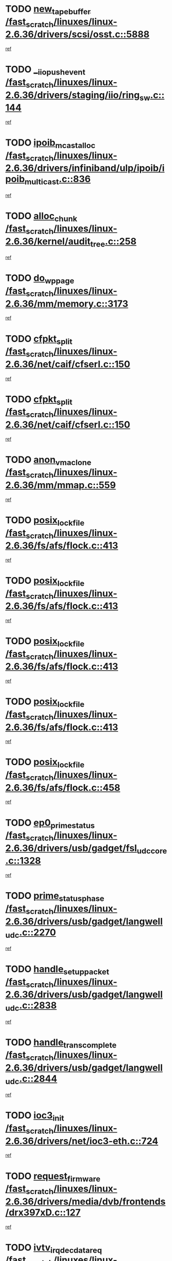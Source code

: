 * TODO [[view:/fast_scratch/linuxes/linux-2.6.36/drivers/scsi/osst.c::face=ovl-face1::linb=5888::colb=10::cole=25][new_tape_buffer /fast_scratch/linuxes/linux-2.6.36/drivers/scsi/osst.c::5888]]
[[view:/fast_scratch/linuxes/linux-2.6.36/drivers/scsi/osst.c::face=ovl-face2::linb=5851::colb=1::cole=11][ref]]
* TODO [[view:/fast_scratch/linuxes/linux-2.6.36/drivers/staging/iio/ring_sw.c::face=ovl-face1::linb=144::colb=8::cole=24][__iio_push_event /fast_scratch/linuxes/linux-2.6.36/drivers/staging/iio/ring_sw.c::144]]
[[view:/fast_scratch/linuxes/linux-2.6.36/drivers/staging/iio/ring_sw.c::face=ovl-face2::linb=142::colb=2::cole=11][ref]]
* TODO [[view:/fast_scratch/linuxes/linux-2.6.36/drivers/infiniband/ulp/ipoib/ipoib_multicast.c::face=ovl-face1::linb=836::colb=12::cole=29][ipoib_mcast_alloc /fast_scratch/linuxes/linux-2.6.36/drivers/infiniband/ulp/ipoib/ipoib_multicast.c::836]]
[[view:/fast_scratch/linuxes/linux-2.6.36/drivers/infiniband/ulp/ipoib/ipoib_multicast.c::face=ovl-face2::linb=799::colb=1::cole=10][ref]]
* TODO [[view:/fast_scratch/linuxes/linux-2.6.36/kernel/audit_tree.c::face=ovl-face1::linb=258::colb=7::cole=18][alloc_chunk /fast_scratch/linuxes/linux-2.6.36/kernel/audit_tree.c::258]]
[[view:/fast_scratch/linuxes/linux-2.6.36/kernel/audit_tree.c::face=ovl-face2::linb=235::colb=1::cole=10][ref]]
* TODO [[view:/fast_scratch/linuxes/linux-2.6.36/mm/memory.c::face=ovl-face1::linb=3173::colb=10::cole=20][do_wp_page /fast_scratch/linuxes/linux-2.6.36/mm/memory.c::3173]]
[[view:/fast_scratch/linuxes/linux-2.6.36/mm/memory.c::face=ovl-face2::linb=3168::colb=1::cole=10][ref]]
* TODO [[view:/fast_scratch/linuxes/linux-2.6.36/net/caif/cfserl.c::face=ovl-face1::linb=150::colb=14::cole=25][cfpkt_split /fast_scratch/linuxes/linux-2.6.36/net/caif/cfserl.c::150]]
[[view:/fast_scratch/linuxes/linux-2.6.36/net/caif/cfserl.c::face=ovl-face2::linb=65::colb=1::cole=10][ref]]
* TODO [[view:/fast_scratch/linuxes/linux-2.6.36/net/caif/cfserl.c::face=ovl-face1::linb=150::colb=14::cole=25][cfpkt_split /fast_scratch/linuxes/linux-2.6.36/net/caif/cfserl.c::150]]
[[view:/fast_scratch/linuxes/linux-2.6.36/net/caif/cfserl.c::face=ovl-face2::linb=157::colb=2::cole=11][ref]]
* TODO [[view:/fast_scratch/linuxes/linux-2.6.36/mm/mmap.c::face=ovl-face1::linb=559::colb=7::cole=21][anon_vma_clone /fast_scratch/linuxes/linux-2.6.36/mm/mmap.c::559]]
[[view:/fast_scratch/linuxes/linux-2.6.36/mm/mmap.c::face=ovl-face2::linb=569::colb=2::cole=11][ref]]
* TODO [[view:/fast_scratch/linuxes/linux-2.6.36/fs/afs/flock.c::face=ovl-face1::linb=413::colb=7::cole=22][posix_lock_file /fast_scratch/linuxes/linux-2.6.36/fs/afs/flock.c::413]]
[[view:/fast_scratch/linuxes/linux-2.6.36/fs/afs/flock.c::face=ovl-face2::linb=290::colb=1::cole=10][ref]]
* TODO [[view:/fast_scratch/linuxes/linux-2.6.36/fs/afs/flock.c::face=ovl-face1::linb=413::colb=7::cole=22][posix_lock_file /fast_scratch/linuxes/linux-2.6.36/fs/afs/flock.c::413]]
[[view:/fast_scratch/linuxes/linux-2.6.36/fs/afs/flock.c::face=ovl-face2::linb=359::colb=2::cole=11][ref]]
* TODO [[view:/fast_scratch/linuxes/linux-2.6.36/fs/afs/flock.c::face=ovl-face1::linb=413::colb=7::cole=22][posix_lock_file /fast_scratch/linuxes/linux-2.6.36/fs/afs/flock.c::413]]
[[view:/fast_scratch/linuxes/linux-2.6.36/fs/afs/flock.c::face=ovl-face2::linb=368::colb=1::cole=10][ref]]
* TODO [[view:/fast_scratch/linuxes/linux-2.6.36/fs/afs/flock.c::face=ovl-face1::linb=413::colb=7::cole=22][posix_lock_file /fast_scratch/linuxes/linux-2.6.36/fs/afs/flock.c::413]]
[[view:/fast_scratch/linuxes/linux-2.6.36/fs/afs/flock.c::face=ovl-face2::linb=398::colb=1::cole=10][ref]]
* TODO [[view:/fast_scratch/linuxes/linux-2.6.36/fs/afs/flock.c::face=ovl-face1::linb=458::colb=7::cole=22][posix_lock_file /fast_scratch/linuxes/linux-2.6.36/fs/afs/flock.c::458]]
[[view:/fast_scratch/linuxes/linux-2.6.36/fs/afs/flock.c::face=ovl-face2::linb=457::colb=1::cole=10][ref]]
* TODO [[view:/fast_scratch/linuxes/linux-2.6.36/drivers/usb/gadget/fsl_udc_core.c::face=ovl-face1::linb=1328::colb=7::cole=23][ep0_prime_status /fast_scratch/linuxes/linux-2.6.36/drivers/usb/gadget/fsl_udc_core.c::1328]]
[[view:/fast_scratch/linuxes/linux-2.6.36/drivers/usb/gadget/fsl_udc_core.c::face=ovl-face2::linb=1305::colb=3::cole=12][ref]]
* TODO [[view:/fast_scratch/linuxes/linux-2.6.36/drivers/usb/gadget/langwell_udc.c::face=ovl-face1::linb=2270::colb=7::cole=25][prime_status_phase /fast_scratch/linuxes/linux-2.6.36/drivers/usb/gadget/langwell_udc.c::2270]]
[[view:/fast_scratch/linuxes/linux-2.6.36/drivers/usb/gadget/langwell_udc.c::face=ovl-face2::linb=2245::colb=3::cole=12][ref]]
* TODO [[view:/fast_scratch/linuxes/linux-2.6.36/drivers/usb/gadget/langwell_udc.c::face=ovl-face1::linb=2838::colb=3::cole=22][handle_setup_packet /fast_scratch/linuxes/linux-2.6.36/drivers/usb/gadget/langwell_udc.c::2838]]
[[view:/fast_scratch/linuxes/linux-2.6.36/drivers/usb/gadget/langwell_udc.c::face=ovl-face2::linb=2800::colb=1::cole=10][ref]]
* TODO [[view:/fast_scratch/linuxes/linux-2.6.36/drivers/usb/gadget/langwell_udc.c::face=ovl-face1::linb=2844::colb=3::cole=24][handle_trans_complete /fast_scratch/linuxes/linux-2.6.36/drivers/usb/gadget/langwell_udc.c::2844]]
[[view:/fast_scratch/linuxes/linux-2.6.36/drivers/usb/gadget/langwell_udc.c::face=ovl-face2::linb=2800::colb=1::cole=10][ref]]
* TODO [[view:/fast_scratch/linuxes/linux-2.6.36/drivers/net/ioc3-eth.c::face=ovl-face1::linb=724::colb=1::cole=10][ioc3_init /fast_scratch/linuxes/linux-2.6.36/drivers/net/ioc3-eth.c::724]]
[[view:/fast_scratch/linuxes/linux-2.6.36/drivers/net/ioc3-eth.c::face=ovl-face2::linb=708::colb=1::cole=10][ref]]
* TODO [[view:/fast_scratch/linuxes/linux-2.6.36/drivers/media/dvb/frontends/drx397xD.c::face=ovl-face1::linb=127::colb=6::cole=22][request_firmware /fast_scratch/linuxes/linux-2.6.36/drivers/media/dvb/frontends/drx397xD.c::127]]
[[view:/fast_scratch/linuxes/linux-2.6.36/drivers/media/dvb/frontends/drx397xD.c::face=ovl-face2::linb=120::colb=1::cole=11][ref]]
* TODO [[view:/fast_scratch/linuxes/linux-2.6.36/drivers/media/video/ivtv/ivtv-irq.c::face=ovl-face1::linb=917::colb=2::cole=23][ivtv_irq_dec_data_req /fast_scratch/linuxes/linux-2.6.36/drivers/media/video/ivtv/ivtv-irq.c::917]]
[[view:/fast_scratch/linuxes/linux-2.6.36/drivers/media/video/ivtv/ivtv-irq.c::face=ovl-face2::linb=842::colb=1::cole=10][ref]]
* TODO [[view:/fast_scratch/linuxes/linux-2.6.36/drivers/scsi/advansys.c::face=ovl-face1::linb=8111::colb=6::cole=12][AdvISR /fast_scratch/linuxes/linux-2.6.36/drivers/scsi/advansys.c::8111]]
[[view:/fast_scratch/linuxes/linux-2.6.36/drivers/scsi/advansys.c::face=ovl-face2::linb=8101::colb=1::cole=10][ref]]
* TODO [[view:/fast_scratch/linuxes/linux-2.6.36/fs/jffs2/wbuf.c::face=ovl-face1::linb=497::colb=8::cole=28][jffs2_gc_fetch_inode /fast_scratch/linuxes/linux-2.6.36/fs/jffs2/wbuf.c::497]]
[[view:/fast_scratch/linuxes/linux-2.6.36/fs/jffs2/wbuf.c::face=ovl-face2::linb=454::colb=1::cole=10][ref]]
* TODO [[view:/fast_scratch/linuxes/linux-2.6.36/fs/jbd2/journal.c::face=ovl-face1::linb=2417::colb=6::cole=11][bdget /fast_scratch/linuxes/linux-2.6.36/fs/jbd2/journal.c::2417]]
[[view:/fast_scratch/linuxes/linux-2.6.36/fs/jbd2/journal.c::face=ovl-face2::linb=2405::colb=1::cole=10][ref]]
* TODO [[view:/fast_scratch/linuxes/linux-2.6.36/fs/jffs2/wbuf.c::face=ovl-face1::linb=916::colb=1::cole=19][jffs2_block_refile /fast_scratch/linuxes/linux-2.6.36/fs/jffs2/wbuf.c::916]]
[[view:/fast_scratch/linuxes/linux-2.6.36/fs/jffs2/wbuf.c::face=ovl-face2::linb=913::colb=1::cole=10][ref]]
* TODO [[view:/fast_scratch/linuxes/linux-2.6.36/fs/jffs2/wbuf.c::face=ovl-face1::linb=281::colb=2::cole=20][jffs2_block_refile /fast_scratch/linuxes/linux-2.6.36/fs/jffs2/wbuf.c::281]]
[[view:/fast_scratch/linuxes/linux-2.6.36/fs/jffs2/wbuf.c::face=ovl-face2::linb=279::colb=1::cole=10][ref]]
* TODO [[view:/fast_scratch/linuxes/linux-2.6.36/fs/jffs2/wbuf.c::face=ovl-face1::linb=283::colb=2::cole=20][jffs2_block_refile /fast_scratch/linuxes/linux-2.6.36/fs/jffs2/wbuf.c::283]]
[[view:/fast_scratch/linuxes/linux-2.6.36/fs/jffs2/wbuf.c::face=ovl-face2::linb=279::colb=1::cole=10][ref]]
* TODO [[view:/fast_scratch/linuxes/linux-2.6.36/drivers/char/tty_io.c::face=ovl-face1::linb=570::colb=2::cole=14][__tty_fasync /fast_scratch/linuxes/linux-2.6.36/drivers/char/tty_io.c::570]]
[[view:/fast_scratch/linuxes/linux-2.6.36/drivers/char/tty_io.c::face=ovl-face2::linb=561::colb=1::cole=10][ref]]
* TODO [[view:/fast_scratch/linuxes/linux-2.6.36/mm/mmap.c::face=ovl-face1::linb=647::colb=3::cole=7][fput /fast_scratch/linuxes/linux-2.6.36/mm/mmap.c::647]]
[[view:/fast_scratch/linuxes/linux-2.6.36/mm/mmap.c::face=ovl-face2::linb=569::colb=2::cole=11][ref]]
* TODO [[view:/fast_scratch/linuxes/linux-2.6.36/mm/mmap.c::face=ovl-face1::linb=649::colb=4::cole=24][removed_exe_file_vma /fast_scratch/linuxes/linux-2.6.36/mm/mmap.c::649]]
[[view:/fast_scratch/linuxes/linux-2.6.36/mm/mmap.c::face=ovl-face2::linb=569::colb=2::cole=11][ref]]
* TODO [[view:/fast_scratch/linuxes/linux-2.6.36/fs/ext2/super.c::face=ovl-face1::linb=1203::colb=6::cole=19][parse_options /fast_scratch/linuxes/linux-2.6.36/fs/ext2/super.c::1203]]
[[view:/fast_scratch/linuxes/linux-2.6.36/fs/ext2/super.c::face=ovl-face2::linb=1192::colb=1::cole=10][ref]]
* TODO [[view:/fast_scratch/linuxes/linux-2.6.36/drivers/gpu/drm/i915/i915_debugfs.c::face=ovl-face1::linb=344::colb=12::cole=37][i915_gem_object_get_pages /fast_scratch/linuxes/linux-2.6.36/drivers/gpu/drm/i915/i915_debugfs.c::344]]
[[view:/fast_scratch/linuxes/linux-2.6.36/drivers/gpu/drm/i915/i915_debugfs.c::face=ovl-face2::linb=338::colb=1::cole=10][ref]]
* TODO [[view:/fast_scratch/linuxes/linux-2.6.36/mm/shmem.c::face=ovl-face1::linb=1354::colb=23::cole=47][add_to_page_cache_locked /fast_scratch/linuxes/linux-2.6.36/mm/shmem.c::1354]]
[[view:/fast_scratch/linuxes/linux-2.6.36/mm/shmem.c::face=ovl-face2::linb=1275::colb=1::cole=10][ref]]
* TODO [[view:/fast_scratch/linuxes/linux-2.6.36/mm/shmem.c::face=ovl-face1::linb=966::colb=10::cole=34][add_to_page_cache_locked /fast_scratch/linuxes/linux-2.6.36/mm/shmem.c::966]]
[[view:/fast_scratch/linuxes/linux-2.6.36/mm/shmem.c::face=ovl-face2::linb=963::colb=1::cole=10][ref]]
* TODO [[view:/fast_scratch/linuxes/linux-2.6.36/net/caif/cfserl.c::face=ovl-face1::linb=69::colb=6::cole=18][cfpkt_append /fast_scratch/linuxes/linux-2.6.36/net/caif/cfserl.c::69]]
[[view:/fast_scratch/linuxes/linux-2.6.36/net/caif/cfserl.c::face=ovl-face2::linb=65::colb=1::cole=10][ref]]
* TODO [[view:/fast_scratch/linuxes/linux-2.6.36/net/caif/cfserl.c::face=ovl-face1::linb=161::colb=11::cole=23][cfpkt_append /fast_scratch/linuxes/linux-2.6.36/net/caif/cfserl.c::161]]
[[view:/fast_scratch/linuxes/linux-2.6.36/net/caif/cfserl.c::face=ovl-face2::linb=157::colb=2::cole=11][ref]]
* TODO [[view:/fast_scratch/linuxes/linux-2.6.36/net/caif/cfrfml.c::face=ovl-face1::linb=131::colb=12::cole=22][rfm_append /fast_scratch/linuxes/linux-2.6.36/net/caif/cfrfml.c::131]]
[[view:/fast_scratch/linuxes/linux-2.6.36/net/caif/cfrfml.c::face=ovl-face2::linb=110::colb=1::cole=10][ref]]
* TODO [[view:/fast_scratch/linuxes/linux-2.6.36/net/caif/cfrfml.c::face=ovl-face1::linb=151::colb=11::cole=21][rfm_append /fast_scratch/linuxes/linux-2.6.36/net/caif/cfrfml.c::151]]
[[view:/fast_scratch/linuxes/linux-2.6.36/net/caif/cfrfml.c::face=ovl-face2::linb=110::colb=1::cole=10][ref]]
* TODO [[view:/fast_scratch/linuxes/linux-2.6.36/arch/xtensa/platforms/iss/network.c::face=ovl-face1::linb=432::colb=3::cole=12][dev_close /fast_scratch/linuxes/linux-2.6.36/arch/xtensa/platforms/iss/network.c::432]]
[[view:/fast_scratch/linuxes/linux-2.6.36/arch/xtensa/platforms/iss/network.c::face=ovl-face2::linb=412::colb=1::cole=10][ref]]
* TODO [[view:/fast_scratch/linuxes/linux-2.6.36/net/mac80211/mesh_pathtbl.c::face=ovl-face1::linb=339::colb=10::cole=25][mesh_table_grow /fast_scratch/linuxes/linux-2.6.36/net/mac80211/mesh_pathtbl.c::339]]
[[view:/fast_scratch/linuxes/linux-2.6.36/net/mac80211/mesh_pathtbl.c::face=ovl-face2::linb=337::colb=1::cole=11][ref]]
* TODO [[view:/fast_scratch/linuxes/linux-2.6.36/net/mac80211/mesh_pathtbl.c::face=ovl-face1::linb=357::colb=10::cole=25][mesh_table_grow /fast_scratch/linuxes/linux-2.6.36/net/mac80211/mesh_pathtbl.c::357]]
[[view:/fast_scratch/linuxes/linux-2.6.36/net/mac80211/mesh_pathtbl.c::face=ovl-face2::linb=355::colb=1::cole=11][ref]]
* TODO [[view:/fast_scratch/linuxes/linux-2.6.36/drivers/net/xen-netfront.c::face=ovl-face1::linb=975::colb=1::cole=24][xennet_alloc_rx_buffers /fast_scratch/linuxes/linux-2.6.36/drivers/net/xen-netfront.c::975]]
[[view:/fast_scratch/linuxes/linux-2.6.36/drivers/net/xen-netfront.c::face=ovl-face2::linb=868::colb=1::cole=10][ref]]
* TODO [[view:/fast_scratch/linuxes/linux-2.6.36/drivers/net/defxx.c::face=ovl-face1::linb=1904::colb=2::cole=16][dfx_int_common /fast_scratch/linuxes/linux-2.6.36/drivers/net/defxx.c::1904]]
[[view:/fast_scratch/linuxes/linux-2.6.36/drivers/net/defxx.c::face=ovl-face2::linb=1897::colb=2::cole=11][ref]]
* TODO [[view:/fast_scratch/linuxes/linux-2.6.36/drivers/net/defxx.c::face=ovl-face1::linb=1930::colb=2::cole=16][dfx_int_common /fast_scratch/linuxes/linux-2.6.36/drivers/net/defxx.c::1930]]
[[view:/fast_scratch/linuxes/linux-2.6.36/drivers/net/defxx.c::face=ovl-face2::linb=1923::colb=2::cole=11][ref]]
* TODO [[view:/fast_scratch/linuxes/linux-2.6.36/drivers/net/defxx.c::face=ovl-face1::linb=1955::colb=2::cole=16][dfx_int_common /fast_scratch/linuxes/linux-2.6.36/drivers/net/defxx.c::1955]]
[[view:/fast_scratch/linuxes/linux-2.6.36/drivers/net/defxx.c::face=ovl-face2::linb=1952::colb=2::cole=11][ref]]
* TODO [[view:/fast_scratch/linuxes/linux-2.6.36/drivers/usb/gadget/amd5536udc.c::face=ovl-face1::linb=3041::colb=3::cole=17][usb_disconnect /fast_scratch/linuxes/linux-2.6.36/drivers/usb/gadget/amd5536udc.c::3041]]
[[view:/fast_scratch/linuxes/linux-2.6.36/drivers/usb/gadget/amd5536udc.c::face=ovl-face2::linb=2873::colb=2::cole=11][ref]]
* TODO [[view:/fast_scratch/linuxes/linux-2.6.36/drivers/usb/gadget/amd5536udc.c::face=ovl-face1::linb=3041::colb=3::cole=17][usb_disconnect /fast_scratch/linuxes/linux-2.6.36/drivers/usb/gadget/amd5536udc.c::3041]]
[[view:/fast_scratch/linuxes/linux-2.6.36/drivers/usb/gadget/amd5536udc.c::face=ovl-face2::linb=2933::colb=2::cole=11][ref]]
* TODO [[view:/fast_scratch/linuxes/linux-2.6.36/drivers/usb/gadget/amd5536udc.c::face=ovl-face1::linb=3041::colb=3::cole=17][usb_disconnect /fast_scratch/linuxes/linux-2.6.36/drivers/usb/gadget/amd5536udc.c::3041]]
[[view:/fast_scratch/linuxes/linux-2.6.36/drivers/usb/gadget/amd5536udc.c::face=ovl-face2::linb=2956::colb=2::cole=11][ref]]
* TODO [[view:/fast_scratch/linuxes/linux-2.6.36/drivers/usb/gadget/amd5536udc.c::face=ovl-face1::linb=3041::colb=3::cole=17][usb_disconnect /fast_scratch/linuxes/linux-2.6.36/drivers/usb/gadget/amd5536udc.c::3041]]
[[view:/fast_scratch/linuxes/linux-2.6.36/drivers/usb/gadget/amd5536udc.c::face=ovl-face2::linb=2999::colb=3::cole=12][ref]]
* TODO [[view:/fast_scratch/linuxes/linux-2.6.36/drivers/usb/gadget/amd5536udc.c::face=ovl-face1::linb=3095::colb=13::cole=24][udc_dev_isr /fast_scratch/linuxes/linux-2.6.36/drivers/usb/gadget/amd5536udc.c::3095]]
[[view:/fast_scratch/linuxes/linux-2.6.36/drivers/usb/gadget/amd5536udc.c::face=ovl-face2::linb=3058::colb=1::cole=10][ref]]
* TODO [[view:/fast_scratch/linuxes/linux-2.6.36/drivers/scsi/osst.c::face=ovl-face1::linb=6010::colb=3::cole=21][osst_sysfs_destroy /fast_scratch/linuxes/linux-2.6.36/drivers/scsi/osst.c::6010]]
[[view:/fast_scratch/linuxes/linux-2.6.36/drivers/scsi/osst.c::face=ovl-face2::linb=6007::colb=1::cole=11][ref]]
* TODO [[view:/fast_scratch/linuxes/linux-2.6.36/drivers/scsi/osst.c::face=ovl-face1::linb=6011::colb=3::cole=21][osst_sysfs_destroy /fast_scratch/linuxes/linux-2.6.36/drivers/scsi/osst.c::6011]]
[[view:/fast_scratch/linuxes/linux-2.6.36/drivers/scsi/osst.c::face=ovl-face2::linb=6007::colb=1::cole=11][ref]]
* TODO [[view:/fast_scratch/linuxes/linux-2.6.36/drivers/staging/iio/ring_sw.c::face=ovl-face1::linb=128::colb=8::cole=40][iio_push_or_escallate_ring_event /fast_scratch/linuxes/linux-2.6.36/drivers/staging/iio/ring_sw.c::128]]
[[view:/fast_scratch/linuxes/linux-2.6.36/drivers/staging/iio/ring_sw.c::face=ovl-face2::linb=126::colb=2::cole=11][ref]]
* TODO [[view:/fast_scratch/linuxes/linux-2.6.36/drivers/staging/tm6000/tm6000-alsa.c::face=ovl-face1::linb=307::colb=8::cole=31][_tm6000_start_audio_dma /fast_scratch/linuxes/linux-2.6.36/drivers/staging/tm6000/tm6000-alsa.c::307]]
[[view:/fast_scratch/linuxes/linux-2.6.36/drivers/staging/tm6000/tm6000-alsa.c::face=ovl-face2::linb=303::colb=1::cole=10][ref]]
* TODO [[view:/fast_scratch/linuxes/linux-2.6.36/drivers/staging/tm6000/tm6000-alsa.c::face=ovl-face1::linb=310::colb=8::cole=30][_tm6000_stop_audio_dma /fast_scratch/linuxes/linux-2.6.36/drivers/staging/tm6000/tm6000-alsa.c::310]]
[[view:/fast_scratch/linuxes/linux-2.6.36/drivers/staging/tm6000/tm6000-alsa.c::face=ovl-face2::linb=303::colb=1::cole=10][ref]]
* TODO [[view:/fast_scratch/linuxes/linux-2.6.36/arch/powerpc/platforms/pasemi/dma_lib.c::face=ovl-face1::linb=531::colb=12::cole=26][pci_get_device /fast_scratch/linuxes/linux-2.6.36/arch/powerpc/platforms/pasemi/dma_lib.c::531]]
[[view:/fast_scratch/linuxes/linux-2.6.36/arch/powerpc/platforms/pasemi/dma_lib.c::face=ovl-face2::linb=525::colb=1::cole=10][ref]]
* TODO [[view:/fast_scratch/linuxes/linux-2.6.36/arch/powerpc/platforms/pasemi/dma_lib.c::face=ovl-face1::linb=540::colb=12::cole=26][pci_get_device /fast_scratch/linuxes/linux-2.6.36/arch/powerpc/platforms/pasemi/dma_lib.c::540]]
[[view:/fast_scratch/linuxes/linux-2.6.36/arch/powerpc/platforms/pasemi/dma_lib.c::face=ovl-face2::linb=525::colb=1::cole=10][ref]]
* TODO [[view:/fast_scratch/linuxes/linux-2.6.36/arch/powerpc/platforms/pasemi/dma_lib.c::face=ovl-face1::linb=557::colb=13::cole=27][pci_get_device /fast_scratch/linuxes/linux-2.6.36/arch/powerpc/platforms/pasemi/dma_lib.c::557]]
[[view:/fast_scratch/linuxes/linux-2.6.36/arch/powerpc/platforms/pasemi/dma_lib.c::face=ovl-face2::linb=525::colb=1::cole=10][ref]]
* TODO [[view:/fast_scratch/linuxes/linux-2.6.36/arch/powerpc/platforms/pasemi/dma_lib.c::face=ovl-face1::linb=559::colb=13::cole=27][pci_get_device /fast_scratch/linuxes/linux-2.6.36/arch/powerpc/platforms/pasemi/dma_lib.c::559]]
[[view:/fast_scratch/linuxes/linux-2.6.36/arch/powerpc/platforms/pasemi/dma_lib.c::face=ovl-face2::linb=525::colb=1::cole=10][ref]]
* TODO [[view:/fast_scratch/linuxes/linux-2.6.36/arch/powerpc/platforms/pasemi/dma_lib.c::face=ovl-face1::linb=564::colb=13::cole=27][pci_get_device /fast_scratch/linuxes/linux-2.6.36/arch/powerpc/platforms/pasemi/dma_lib.c::564]]
[[view:/fast_scratch/linuxes/linux-2.6.36/arch/powerpc/platforms/pasemi/dma_lib.c::face=ovl-face2::linb=525::colb=1::cole=10][ref]]
* TODO [[view:/fast_scratch/linuxes/linux-2.6.36/arch/powerpc/platforms/pasemi/dma_lib.c::face=ovl-face1::linb=566::colb=13::cole=27][pci_get_device /fast_scratch/linuxes/linux-2.6.36/arch/powerpc/platforms/pasemi/dma_lib.c::566]]
[[view:/fast_scratch/linuxes/linux-2.6.36/arch/powerpc/platforms/pasemi/dma_lib.c::face=ovl-face2::linb=525::colb=1::cole=10][ref]]
* TODO [[view:/fast_scratch/linuxes/linux-2.6.36/drivers/gpu/drm/i915/i915_debugfs.c::face=ovl-face1::linb=354::colb=6::cole=31][i915_gem_object_put_pages /fast_scratch/linuxes/linux-2.6.36/drivers/gpu/drm/i915/i915_debugfs.c::354]]
[[view:/fast_scratch/linuxes/linux-2.6.36/drivers/gpu/drm/i915/i915_debugfs.c::face=ovl-face2::linb=338::colb=1::cole=10][ref]]
* TODO [[view:/fast_scratch/linuxes/linux-2.6.36/drivers/usb/gadget/goku_udc.c::face=ovl-face1::linb=1536::colb=2::cole=9][command /fast_scratch/linuxes/linux-2.6.36/drivers/usb/gadget/goku_udc.c::1536]]
[[view:/fast_scratch/linuxes/linux-2.6.36/drivers/usb/gadget/goku_udc.c::face=ovl-face2::linb=1529::colb=1::cole=10][ref]]
* TODO [[view:/fast_scratch/linuxes/linux-2.6.36/drivers/usb/gadget/goku_udc.c::face=ovl-face1::linb=1645::colb=2::cole=11][ep0_setup /fast_scratch/linuxes/linux-2.6.36/drivers/usb/gadget/goku_udc.c::1645]]
[[view:/fast_scratch/linuxes/linux-2.6.36/drivers/usb/gadget/goku_udc.c::face=ovl-face2::linb=1558::colb=1::cole=10][ref]]
* TODO [[view:/fast_scratch/linuxes/linux-2.6.36/drivers/usb/gadget/goku_udc.c::face=ovl-face1::linb=1645::colb=2::cole=11][ep0_setup /fast_scratch/linuxes/linux-2.6.36/drivers/usb/gadget/goku_udc.c::1645]]
[[view:/fast_scratch/linuxes/linux-2.6.36/drivers/usb/gadget/goku_udc.c::face=ovl-face2::linb=1611::colb=5::cole=14][ref]]
* TODO [[view:/fast_scratch/linuxes/linux-2.6.36/drivers/usb/gadget/goku_udc.c::face=ovl-face1::linb=1645::colb=2::cole=11][ep0_setup /fast_scratch/linuxes/linux-2.6.36/drivers/usb/gadget/goku_udc.c::1645]]
[[view:/fast_scratch/linuxes/linux-2.6.36/drivers/usb/gadget/goku_udc.c::face=ovl-face2::linb=1626::colb=5::cole=14][ref]]
* TODO [[view:/fast_scratch/linuxes/linux-2.6.36/drivers/usb/gadget/goku_udc.c::face=ovl-face1::linb=1652::colb=3::cole=7][nuke /fast_scratch/linuxes/linux-2.6.36/drivers/usb/gadget/goku_udc.c::1652]]
[[view:/fast_scratch/linuxes/linux-2.6.36/drivers/usb/gadget/goku_udc.c::face=ovl-face2::linb=1558::colb=1::cole=10][ref]]
* TODO [[view:/fast_scratch/linuxes/linux-2.6.36/drivers/usb/gadget/goku_udc.c::face=ovl-face1::linb=1652::colb=3::cole=7][nuke /fast_scratch/linuxes/linux-2.6.36/drivers/usb/gadget/goku_udc.c::1652]]
[[view:/fast_scratch/linuxes/linux-2.6.36/drivers/usb/gadget/goku_udc.c::face=ovl-face2::linb=1611::colb=5::cole=14][ref]]
* TODO [[view:/fast_scratch/linuxes/linux-2.6.36/drivers/usb/gadget/goku_udc.c::face=ovl-face1::linb=1652::colb=3::cole=7][nuke /fast_scratch/linuxes/linux-2.6.36/drivers/usb/gadget/goku_udc.c::1652]]
[[view:/fast_scratch/linuxes/linux-2.6.36/drivers/usb/gadget/goku_udc.c::face=ovl-face2::linb=1626::colb=5::cole=14][ref]]
* TODO [[view:/fast_scratch/linuxes/linux-2.6.36/drivers/usb/gadget/goku_udc.c::face=ovl-face1::linb=1570::colb=3::cole=16][stop_activity /fast_scratch/linuxes/linux-2.6.36/drivers/usb/gadget/goku_udc.c::1570]]
[[view:/fast_scratch/linuxes/linux-2.6.36/drivers/usb/gadget/goku_udc.c::face=ovl-face2::linb=1558::colb=1::cole=10][ref]]
* TODO [[view:/fast_scratch/linuxes/linux-2.6.36/drivers/usb/gadget/goku_udc.c::face=ovl-face1::linb=1570::colb=3::cole=16][stop_activity /fast_scratch/linuxes/linux-2.6.36/drivers/usb/gadget/goku_udc.c::1570]]
[[view:/fast_scratch/linuxes/linux-2.6.36/drivers/usb/gadget/goku_udc.c::face=ovl-face2::linb=1611::colb=5::cole=14][ref]]
* TODO [[view:/fast_scratch/linuxes/linux-2.6.36/drivers/usb/gadget/goku_udc.c::face=ovl-face1::linb=1570::colb=3::cole=16][stop_activity /fast_scratch/linuxes/linux-2.6.36/drivers/usb/gadget/goku_udc.c::1570]]
[[view:/fast_scratch/linuxes/linux-2.6.36/drivers/usb/gadget/goku_udc.c::face=ovl-face2::linb=1626::colb=5::cole=14][ref]]
* TODO [[view:/fast_scratch/linuxes/linux-2.6.36/drivers/usb/gadget/goku_udc.c::face=ovl-face1::linb=1585::colb=5::cole=18][stop_activity /fast_scratch/linuxes/linux-2.6.36/drivers/usb/gadget/goku_udc.c::1585]]
[[view:/fast_scratch/linuxes/linux-2.6.36/drivers/usb/gadget/goku_udc.c::face=ovl-face2::linb=1558::colb=1::cole=10][ref]]
* TODO [[view:/fast_scratch/linuxes/linux-2.6.36/drivers/usb/gadget/goku_udc.c::face=ovl-face1::linb=1585::colb=5::cole=18][stop_activity /fast_scratch/linuxes/linux-2.6.36/drivers/usb/gadget/goku_udc.c::1585]]
[[view:/fast_scratch/linuxes/linux-2.6.36/drivers/usb/gadget/goku_udc.c::face=ovl-face2::linb=1611::colb=5::cole=14][ref]]
* TODO [[view:/fast_scratch/linuxes/linux-2.6.36/drivers/usb/gadget/goku_udc.c::face=ovl-face1::linb=1585::colb=5::cole=18][stop_activity /fast_scratch/linuxes/linux-2.6.36/drivers/usb/gadget/goku_udc.c::1585]]
[[view:/fast_scratch/linuxes/linux-2.6.36/drivers/usb/gadget/goku_udc.c::face=ovl-face2::linb=1626::colb=5::cole=14][ref]]
* TODO [[view:/fast_scratch/linuxes/linux-2.6.36/drivers/usb/gadget/goku_udc.c::face=ovl-face1::linb=1581::colb=4::cole=13][ep0_start /fast_scratch/linuxes/linux-2.6.36/drivers/usb/gadget/goku_udc.c::1581]]
[[view:/fast_scratch/linuxes/linux-2.6.36/drivers/usb/gadget/goku_udc.c::face=ovl-face2::linb=1558::colb=1::cole=10][ref]]
* TODO [[view:/fast_scratch/linuxes/linux-2.6.36/drivers/usb/gadget/goku_udc.c::face=ovl-face1::linb=1581::colb=4::cole=13][ep0_start /fast_scratch/linuxes/linux-2.6.36/drivers/usb/gadget/goku_udc.c::1581]]
[[view:/fast_scratch/linuxes/linux-2.6.36/drivers/usb/gadget/goku_udc.c::face=ovl-face2::linb=1611::colb=5::cole=14][ref]]
* TODO [[view:/fast_scratch/linuxes/linux-2.6.36/drivers/usb/gadget/goku_udc.c::face=ovl-face1::linb=1581::colb=4::cole=13][ep0_start /fast_scratch/linuxes/linux-2.6.36/drivers/usb/gadget/goku_udc.c::1581]]
[[view:/fast_scratch/linuxes/linux-2.6.36/drivers/usb/gadget/goku_udc.c::face=ovl-face2::linb=1626::colb=5::cole=14][ref]]
* TODO [[view:/fast_scratch/linuxes/linux-2.6.36/drivers/usb/gadget/goku_udc.c::face=ovl-face1::linb=1406::colb=2::cole=12][udc_enable /fast_scratch/linuxes/linux-2.6.36/drivers/usb/gadget/goku_udc.c::1406]]
[[view:/fast_scratch/linuxes/linux-2.6.36/drivers/usb/gadget/goku_udc.c::face=ovl-face2::linb=1402::colb=2::cole=11][ref]]
* TODO [[view:/fast_scratch/linuxes/linux-2.6.36/drivers/usb/host/r8a66597-hcd.c::face=ovl-face1::linb=1651::colb=3::cole=26][r8a66597_usb_disconnect /fast_scratch/linuxes/linux-2.6.36/drivers/usb/host/r8a66597-hcd.c::1651]]
[[view:/fast_scratch/linuxes/linux-2.6.36/drivers/usb/host/r8a66597-hcd.c::face=ovl-face2::linb=1628::colb=1::cole=10][ref]]
* TODO [[view:/fast_scratch/linuxes/linux-2.6.36/drivers/usb/host/r8a66597-hcd.c::face=ovl-face1::linb=1671::colb=3::cole=26][r8a66597_usb_disconnect /fast_scratch/linuxes/linux-2.6.36/drivers/usb/host/r8a66597-hcd.c::1671]]
[[view:/fast_scratch/linuxes/linux-2.6.36/drivers/usb/host/r8a66597-hcd.c::face=ovl-face2::linb=1628::colb=1::cole=10][ref]]
* TODO [[view:/fast_scratch/linuxes/linux-2.6.36/drivers/usb/host/r8a66597-hcd.c::face=ovl-face1::linb=1682::colb=3::cole=19][check_next_phase /fast_scratch/linuxes/linux-2.6.36/drivers/usb/host/r8a66597-hcd.c::1682]]
[[view:/fast_scratch/linuxes/linux-2.6.36/drivers/usb/host/r8a66597-hcd.c::face=ovl-face2::linb=1628::colb=1::cole=10][ref]]
* TODO [[view:/fast_scratch/linuxes/linux-2.6.36/drivers/usb/host/r8a66597-hcd.c::face=ovl-face1::linb=1686::colb=3::cole=19][check_next_phase /fast_scratch/linuxes/linux-2.6.36/drivers/usb/host/r8a66597-hcd.c::1686]]
[[view:/fast_scratch/linuxes/linux-2.6.36/drivers/usb/host/r8a66597-hcd.c::face=ovl-face2::linb=1628::colb=1::cole=10][ref]]
* TODO [[view:/fast_scratch/linuxes/linux-2.6.36/drivers/usb/host/r8a66597-hcd.c::face=ovl-face1::linb=1693::colb=3::cole=17][irq_pipe_empty /fast_scratch/linuxes/linux-2.6.36/drivers/usb/host/r8a66597-hcd.c::1693]]
[[view:/fast_scratch/linuxes/linux-2.6.36/drivers/usb/host/r8a66597-hcd.c::face=ovl-face2::linb=1628::colb=1::cole=10][ref]]
* TODO [[view:/fast_scratch/linuxes/linux-2.6.36/drivers/usb/host/r8a66597-hcd.c::face=ovl-face1::linb=1695::colb=3::cole=16][irq_pipe_nrdy /fast_scratch/linuxes/linux-2.6.36/drivers/usb/host/r8a66597-hcd.c::1695]]
[[view:/fast_scratch/linuxes/linux-2.6.36/drivers/usb/host/r8a66597-hcd.c::face=ovl-face2::linb=1628::colb=1::cole=10][ref]]
* TODO [[view:/fast_scratch/linuxes/linux-2.6.36/drivers/usb/host/r8a66597-hcd.c::face=ovl-face1::linb=1691::colb=3::cole=17][irq_pipe_ready /fast_scratch/linuxes/linux-2.6.36/drivers/usb/host/r8a66597-hcd.c::1691]]
[[view:/fast_scratch/linuxes/linux-2.6.36/drivers/usb/host/r8a66597-hcd.c::face=ovl-face2::linb=1628::colb=1::cole=10][ref]]
